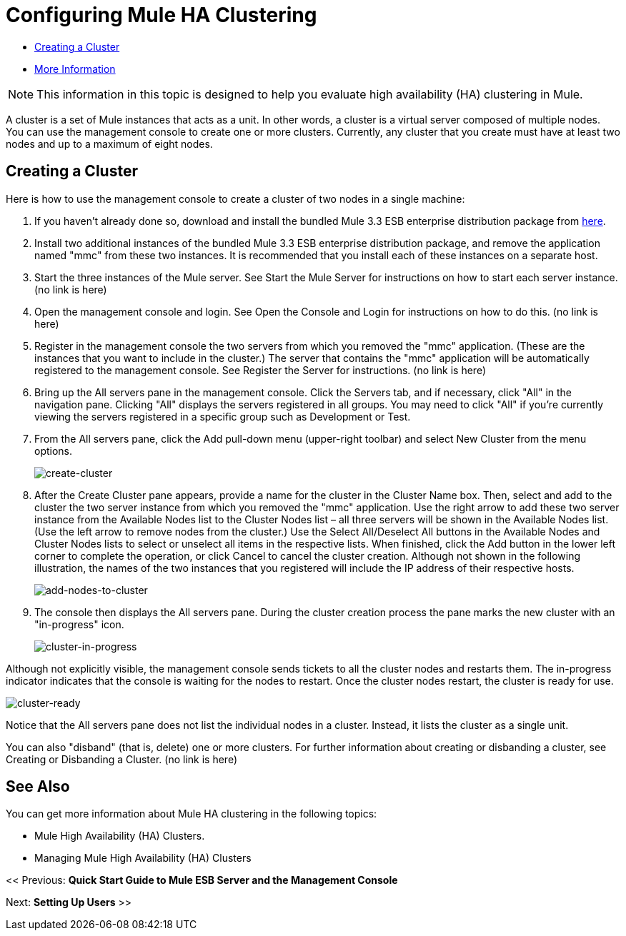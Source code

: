 = Configuring Mule HA Clustering

* link:/docs/display/current/configuring+mule+ha+clustering#ConfiguringMuleHAClustering-CreatingaCluster[Creating a Cluster]
* link:/docs/display/current/configuring+mule+ha+clustering#ConfiguringMuleHAClustering-MoreInformation[More Information]

[NOTE]
This information in this topic is designed to help you evaluate high availability (HA) clustering in Mule.

A cluster is a set of Mule instances that acts as a unit. In other words, a cluster is a virtual server composed of multiple nodes. You can use the management console to create one or more clusters. Currently, any cluster that you create must have at least two nodes and up to a maximum of eight nodes.

== Creating a Cluster

Here is how to use the management console to create a cluster of two nodes in a single machine:

. If you haven't already done so, download and install the bundled Mule 3.3 ESB enterprise distribution package from http://www.mulesoft.com/mule-esb-enterprise-trial-download-form[here].

. Install two additional instances of the bundled Mule 3.3 ESB enterprise distribution package, and remove the application named "mmc" from these two instances. It is recommended that you install each of these instances on a separate host.

. Start the three instances of the Mule server. See Start the Mule Server for instructions on how to start each server instance. (no link is here)

. Open the management console and login. See Open the Console and Login for instructions on how to do this. (no link is here)

. Register in the management console the two servers from which you removed the "mmc" application. (These are the instances that you want to include in the cluster.) The server that contains the "mmc" application will be automatically registered to the management console. See Register the Server for instructions. (no link is here)

. Bring up the All servers pane in the management console. Click the Servers tab, and if necessary, click "All" in the navigation pane. Clicking "All" displays the servers registered in all groups. You may need to click "All" if you're currently viewing the servers registered in a specific group such as Development or Test.

. From the All servers pane, click the Add pull-down menu (upper-right toolbar) and select New Cluster from the menu options.
+
image:create-cluster.png[create-cluster] +

. After the Create Cluster pane appears, provide a name for the cluster in the Cluster Name box. Then, select and add to the cluster the two server instance from which you removed the "mmc" application. Use the right arrow to add these two server instance from the Available Nodes list to the Cluster Nodes list – all three servers will be shown in the Available Nodes list. (Use the left arrow to remove nodes from the cluster.) Use the Select All/Deselect All buttons in the Available Nodes and Cluster Nodes lists to select or unselect all items in the respective lists. When finished, click the Add button in the lower left corner to complete the operation, or click Cancel to cancel the cluster creation. Although not shown in the following illustration, the names of the two instances that you registered will include the IP address of their respective hosts.
+
image:add-nodes-to-cluster.png[add-nodes-to-cluster] +

. The console then displays the All servers pane. During the cluster creation process the pane marks the new cluster with an "in-progress" icon.
+
image:cluster-in-progress.png[cluster-in-progress]

Although not explicitly visible, the management console sends tickets to all the cluster nodes and restarts them. The in-progress indicator indicates that the console is waiting for the nodes to restart. Once the cluster nodes restart, the cluster is ready for use.

image:cluster-ready.png[cluster-ready]

Notice that the All servers pane does not list the individual nodes in a cluster. Instead, it lists the cluster as a single unit.

You can also "disband" (that is, delete) one or more clusters. For further information about creating or disbanding a cluster, see Creating or Disbanding a Cluster. (no link is here)

== See Also

You can get more information about Mule HA clustering in the following topics:

* Mule High Availability (HA) Clusters.
* Managing Mule High Availability (HA) Clusters

<< Previous: *Quick Start Guide to Mule ESB Server and the Management Console*

Next: *Setting Up Users* >>
